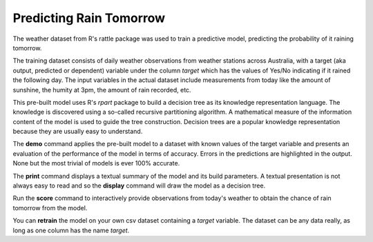========================
Predicting Rain Tomorrow
========================

The weather dataset from R's rattle package was used to train a
predictive model, predicting the probability of it raining tomorrow.

The training dataset consists of daily weather observations from
weather stations across Australia, with a target (aka output,
predicted or dependent) variable under the column *target* which has
the values of Yes/No indicating if it rained the following day. The
input variables in the actual dataset include measurements from today
like the amount of sunshine, the humity at 3pm, the amount of rain
recorded, etc.

This pre-built model uses R's *rpart* package to build a decision tree
as its knowledge representation language. The knowledge is discovered
using a so-called recursive partitioning algorithm. A mathematical
measure of the information content of the model is used to guide the
tree construction. Decision trees are a popular knowledge
representation because they are usually easy to understand.

The **demo** command applies the pre-built model to a dataset with
known values of the target variable and presents an evaluation of the
performance of the model in terms of accuracy. Errors in the
predictions are highlighted in the output. None but the most trivial
of models is ever 100% accurate.

The **print** command displays a textual summary of the model and its
build parameters. A textual presentation is not always easy to read
and so the **display** command will draw the model as a decision tree.

Run the **score** command to interactively provide observations from
today's weather to obtain the chance of rain tomorrow from the model.

You can **retrain** the model on your own csv dataset containing a
*target* variable. The dataset can be any data really, as long as one
column has the name *target*.

